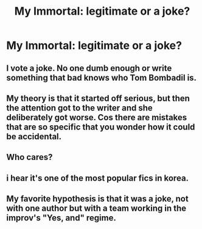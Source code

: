 #+TITLE: My Immortal: legitimate or a joke?

* My Immortal: legitimate or a joke?
:PROPERTIES:
:Score: 4
:DateUnix: 1472611138.0
:DateShort: 2016-Aug-31
:FlairText: Discussion
:END:

** I vote a joke. No one dumb enough or write something that bad knows who Tom Bombadil is.
:PROPERTIES:
:Score: 8
:DateUnix: 1472611175.0
:DateShort: 2016-Aug-31
:END:


** My theory is that it started off serious, but then the attention got to the writer and she deliberately got worse. Cos there are mistakes that are so specific that you wonder how it could be accidental.
:PROPERTIES:
:Author: Englishhedgehog13
:Score: 3
:DateUnix: 1472613039.0
:DateShort: 2016-Aug-31
:END:


** Who cares?
:PROPERTIES:
:Author: yarglethatblargle
:Score: 2
:DateUnix: 1472611505.0
:DateShort: 2016-Aug-31
:END:


** i hear it's one of the most popular fics in korea.
:PROPERTIES:
:Author: tomintheconer
:Score: 2
:DateUnix: 1472631101.0
:DateShort: 2016-Aug-31
:END:


** My favorite hypothesis is that it was a joke, not with one author but with a team working in the improv's "Yes, and" regime.
:PROPERTIES:
:Author: turbinicarpus
:Score: 1
:DateUnix: 1472641286.0
:DateShort: 2016-Aug-31
:END:
